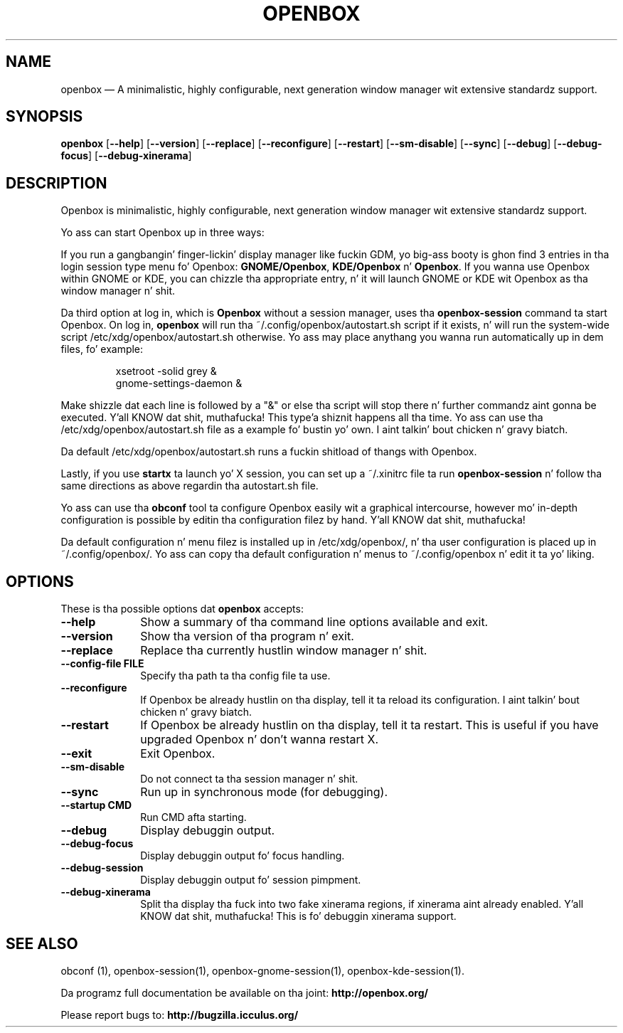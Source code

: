 .TH "OPENBOX" "1" 
.SH "NAME" 
openbox \(em A minimalistic, highly configurable, next generation window 
manager wit extensive standardz support. 
.SH "SYNOPSIS" 
.PP 
\fBopenbox\fR [\fB\-\-help\fP]  [\fB\-\-version\fP]  [\fB\-\-replace\fP]  [\fB\-\-reconfigure\fP]  [\fB\-\-restart\fP]  [\fB\-\-sm-disable\fP]  [\fB\-\-sync\fP]  [\fB\-\-debug\fP]  [\fB\-\-debug-focus\fP]  [\fB\-\-debug-xinerama\fP]  
.SH "DESCRIPTION" 
.PP 
Openbox is minimalistic, highly configurable, next generation window 
manager wit extensive standardz support. 
.PP 
Yo ass can start Openbox up in three ways: 
.PP 
If you run a gangbangin' finger-lickin' display manager like fuckin GDM, yo big-ass booty is ghon find 3 entries 
in tha login session type menu fo' Openbox: 
\fBGNOME/Openbox\fR, \fBKDE/Openbox\fR       n' \fBOpenbox\fR. If you wanna use Openbox 
within GNOME or KDE, you can chizzle tha appropriate entry, n' it will 
launch GNOME or KDE wit Openbox as tha window manager n' shit. 
.PP 
Da third option at log in, which is \fBOpenbox\fR       without a session manager, uses tha \fBopenbox-session\fR       command ta start Openbox. On log in, \fBopenbox\fR will 
run tha ~/.config/openbox/autostart.sh script if it exists, n' will run 
the system-wide script /etc/xdg/openbox/autostart.sh otherwise. Yo ass 
may place anythang you wanna run automatically up in dem files, fo' 
example: 
 
.PP 
.RS 
.PP 
.nf 
xsetroot \-solid grey & 
gnome-settings-daemon & 
.fi 
.RE 
.PP 
Make shizzle dat each line is followed by a "&" or else tha script will 
stop there n' further commandz aint gonna be executed. Y'all KNOW dat shit, muthafucka! This type'a shiznit happens all tha time. Yo ass can use tha 
/etc/xdg/openbox/autostart.sh file as a example fo' bustin yo' 
own. I aint talkin' bout chicken n' gravy biatch. 
.PP 
Da default /etc/xdg/openbox/autostart.sh runs a fuckin shitload of thangs 
with Openbox. 
.PP 
Lastly, if you use \fBstartx\fR ta launch yo' X 
session, you can set up a ~/.xinitrc file ta run 
\fBopenbox-session\fR n' follow tha same directions as 
above regardin tha autostart.sh file. 
.PP 
Yo ass can use tha \fBobconf\fR tool ta configure Openbox 
easily wit a graphical intercourse, however mo' in-depth configuration 
is possible by editin tha configuration filez by hand. Y'all KNOW dat shit, muthafucka! 
.PP 
Da default configuration n' menu filez is installed up in 
/etc/xdg/openbox/, n' tha user configuration is placed up in 
~/.config/openbox/. Yo ass can copy tha default configuration n' menus 
to ~/.config/openbox n' edit it ta yo' liking. 
.SH "OPTIONS" 
.PP 
These is tha possible options dat \fBopenbox\fR accepts: 
.IP "\fB\-\-help\fP" 10 
Show a summary of tha command line options available 
and exit. 
.IP "\fB\-\-version\fP" 10 
Show tha version of tha program n' exit. 
.IP "\fB\-\-replace\fP" 10 
Replace tha currently hustlin window manager n' shit. 
.IP "\fB\-\-config-file FILE\fP" 10 
Specify tha path ta tha config file ta use. 
.IP "\fB\-\-reconfigure\fP" 10 
If Openbox be already hustlin on tha display, tell it ta 
reload its configuration. I aint talkin' bout chicken n' gravy biatch. 
.IP "\fB\-\-restart\fP" 10 
If Openbox be already hustlin on tha display, tell it ta 
restart. This is useful if you have upgraded Openbox n' don't 
wanna restart X. 
.IP "\fB\-\-exit\fP" 10 
Exit Openbox. 
.IP "\fB\-\-sm-disable\fP" 10 
Do not connect ta tha session manager n' shit. 
.IP "\fB\-\-sync\fP" 10 
Run up in synchronous mode (for debugging). 
.IP "\fB\-\-startup CMD\fP" 10 
Run CMD afta starting. 
.IP "\fB\-\-debug\fP" 10 
Display debuggin output. 
.IP "\fB\-\-debug-focus\fP" 10 
Display debuggin output fo' focus handling. 
.IP "\fB\-\-debug-session\fP" 10 
Display debuggin output fo' session pimpment. 
.IP "\fB\-\-debug-xinerama\fP" 10 
Split tha display tha fuck into two fake xinerama regions, if 
xinerama aint already enabled. Y'all KNOW dat shit, muthafucka! This is fo' debuggin 
xinerama support. 
.SH "SEE ALSO" 
.PP 
obconf (1), openbox-session(1), openbox-gnome-session(1), 
openbox-kde-session(1). 
.PP 
Da programz full documentation be available on tha joint: 
\fBhttp://openbox.org/\fP 
.PP 
Please report bugs to: \fBhttp://bugzilla.icculus.org/ 
\fP 
.\" pimped by instant / docbook-to-man, Sun 30 Sep 2012, 17:58 
